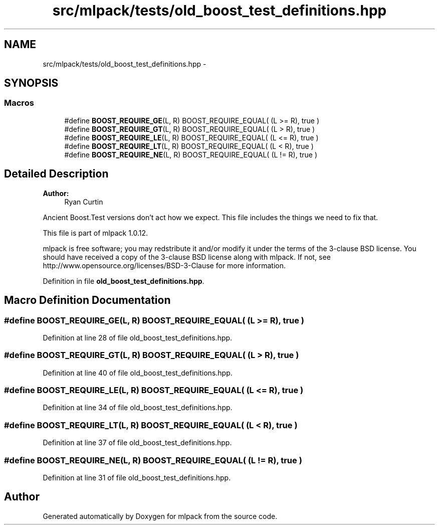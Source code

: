 .TH "src/mlpack/tests/old_boost_test_definitions.hpp" 3 "Sat Mar 14 2015" "Version 1.0.12" "mlpack" \" -*- nroff -*-
.ad l
.nh
.SH NAME
src/mlpack/tests/old_boost_test_definitions.hpp \- 
.SH SYNOPSIS
.br
.PP
.SS "Macros"

.in +1c
.ti -1c
.RI "#define \fBBOOST_REQUIRE_GE\fP(L, R)   BOOST_REQUIRE_EQUAL( (L >= R), true )"
.br
.ti -1c
.RI "#define \fBBOOST_REQUIRE_GT\fP(L, R)   BOOST_REQUIRE_EQUAL( (L > R), true )"
.br
.ti -1c
.RI "#define \fBBOOST_REQUIRE_LE\fP(L, R)   BOOST_REQUIRE_EQUAL( (L <= R), true )"
.br
.ti -1c
.RI "#define \fBBOOST_REQUIRE_LT\fP(L, R)   BOOST_REQUIRE_EQUAL( (L < R), true )"
.br
.ti -1c
.RI "#define \fBBOOST_REQUIRE_NE\fP(L, R)   BOOST_REQUIRE_EQUAL( (L != R), true )"
.br
.in -1c
.SH "Detailed Description"
.PP 

.PP
\fBAuthor:\fP
.RS 4
Ryan Curtin
.RE
.PP
Ancient Boost\&.Test versions don't act how we expect\&. This file includes the things we need to fix that\&.
.PP
This file is part of mlpack 1\&.0\&.12\&.
.PP
mlpack is free software; you may redstribute it and/or modify it under the terms of the 3-clause BSD license\&. You should have received a copy of the 3-clause BSD license along with mlpack\&. If not, see http://www.opensource.org/licenses/BSD-3-Clause for more information\&. 
.PP
Definition in file \fBold_boost_test_definitions\&.hpp\fP\&.
.SH "Macro Definition Documentation"
.PP 
.SS "#define BOOST_REQUIRE_GE(L, R)   BOOST_REQUIRE_EQUAL( (L >= R), true )"

.PP
Definition at line 28 of file old_boost_test_definitions\&.hpp\&.
.SS "#define BOOST_REQUIRE_GT(L, R)   BOOST_REQUIRE_EQUAL( (L > R), true )"

.PP
Definition at line 40 of file old_boost_test_definitions\&.hpp\&.
.SS "#define BOOST_REQUIRE_LE(L, R)   BOOST_REQUIRE_EQUAL( (L <= R), true )"

.PP
Definition at line 34 of file old_boost_test_definitions\&.hpp\&.
.SS "#define BOOST_REQUIRE_LT(L, R)   BOOST_REQUIRE_EQUAL( (L < R), true )"

.PP
Definition at line 37 of file old_boost_test_definitions\&.hpp\&.
.SS "#define BOOST_REQUIRE_NE(L, R)   BOOST_REQUIRE_EQUAL( (L != R), true )"

.PP
Definition at line 31 of file old_boost_test_definitions\&.hpp\&.
.SH "Author"
.PP 
Generated automatically by Doxygen for mlpack from the source code\&.
